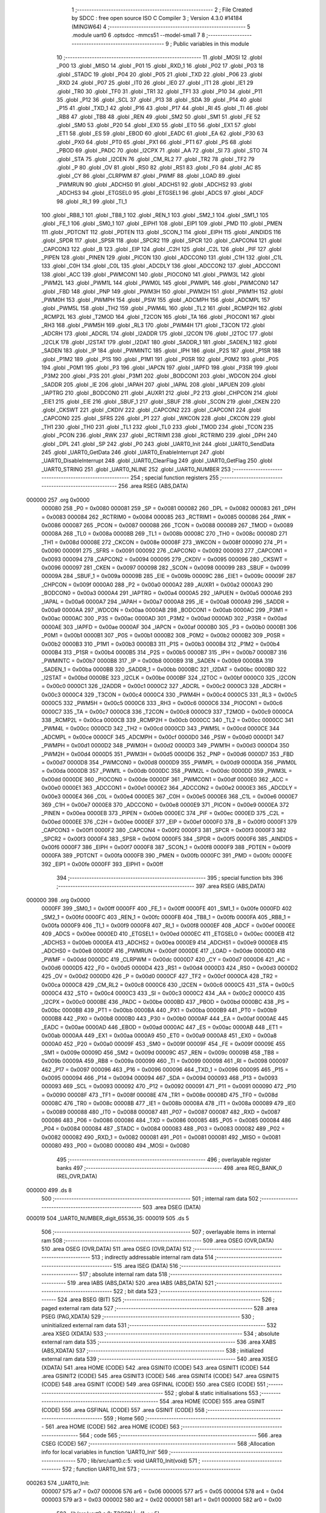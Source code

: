                                       1 ;--------------------------------------------------------
                                      2 ; File Created by SDCC : free open source ISO C Compiler 
                                      3 ; Version 4.3.0 #14184 (MINGW64)
                                      4 ;--------------------------------------------------------
                                      5 	.module uart0
                                      6 	.optsdcc -mmcs51 --model-small
                                      7 	
                                      8 ;--------------------------------------------------------
                                      9 ; Public variables in this module
                                     10 ;--------------------------------------------------------
                                     11 	.globl _MOSI
                                     12 	.globl _P00
                                     13 	.globl _MISO
                                     14 	.globl _P01
                                     15 	.globl _RXD_1
                                     16 	.globl _P02
                                     17 	.globl _P03
                                     18 	.globl _STADC
                                     19 	.globl _P04
                                     20 	.globl _P05
                                     21 	.globl _TXD
                                     22 	.globl _P06
                                     23 	.globl _RXD
                                     24 	.globl _P07
                                     25 	.globl _IT0
                                     26 	.globl _IE0
                                     27 	.globl _IT1
                                     28 	.globl _IE1
                                     29 	.globl _TR0
                                     30 	.globl _TF0
                                     31 	.globl _TR1
                                     32 	.globl _TF1
                                     33 	.globl _P10
                                     34 	.globl _P11
                                     35 	.globl _P12
                                     36 	.globl _SCL
                                     37 	.globl _P13
                                     38 	.globl _SDA
                                     39 	.globl _P14
                                     40 	.globl _P15
                                     41 	.globl _TXD_1
                                     42 	.globl _P16
                                     43 	.globl _P17
                                     44 	.globl _RI
                                     45 	.globl _TI
                                     46 	.globl _RB8
                                     47 	.globl _TB8
                                     48 	.globl _REN
                                     49 	.globl _SM2
                                     50 	.globl _SM1
                                     51 	.globl _FE
                                     52 	.globl _SM0
                                     53 	.globl _P20
                                     54 	.globl _EX0
                                     55 	.globl _ET0
                                     56 	.globl _EX1
                                     57 	.globl _ET1
                                     58 	.globl _ES
                                     59 	.globl _EBOD
                                     60 	.globl _EADC
                                     61 	.globl _EA
                                     62 	.globl _P30
                                     63 	.globl _PX0
                                     64 	.globl _PT0
                                     65 	.globl _PX1
                                     66 	.globl _PT1
                                     67 	.globl _PS
                                     68 	.globl _PBOD
                                     69 	.globl _PADC
                                     70 	.globl _I2CPX
                                     71 	.globl _AA
                                     72 	.globl _SI
                                     73 	.globl _STO
                                     74 	.globl _STA
                                     75 	.globl _I2CEN
                                     76 	.globl _CM_RL2
                                     77 	.globl _TR2
                                     78 	.globl _TF2
                                     79 	.globl _P
                                     80 	.globl _OV
                                     81 	.globl _RS0
                                     82 	.globl _RS1
                                     83 	.globl _F0
                                     84 	.globl _AC
                                     85 	.globl _CY
                                     86 	.globl _CLRPWM
                                     87 	.globl _PWMF
                                     88 	.globl _LOAD
                                     89 	.globl _PWMRUN
                                     90 	.globl _ADCHS0
                                     91 	.globl _ADCHS1
                                     92 	.globl _ADCHS2
                                     93 	.globl _ADCHS3
                                     94 	.globl _ETGSEL0
                                     95 	.globl _ETGSEL1
                                     96 	.globl _ADCS
                                     97 	.globl _ADCF
                                     98 	.globl _RI_1
                                     99 	.globl _TI_1
                                    100 	.globl _RB8_1
                                    101 	.globl _TB8_1
                                    102 	.globl _REN_1
                                    103 	.globl _SM2_1
                                    104 	.globl _SM1_1
                                    105 	.globl _FE_1
                                    106 	.globl _SM0_1
                                    107 	.globl _EIPH1
                                    108 	.globl _EIP1
                                    109 	.globl _PMD
                                    110 	.globl _PMEN
                                    111 	.globl _PDTCNT
                                    112 	.globl _PDTEN
                                    113 	.globl _SCON_1
                                    114 	.globl _EIPH
                                    115 	.globl _AINDIDS
                                    116 	.globl _SPDR
                                    117 	.globl _SPSR
                                    118 	.globl _SPCR2
                                    119 	.globl _SPCR
                                    120 	.globl _CAPCON4
                                    121 	.globl _CAPCON3
                                    122 	.globl _B
                                    123 	.globl _EIP
                                    124 	.globl _C2H
                                    125 	.globl _C2L
                                    126 	.globl _PIF
                                    127 	.globl _PIPEN
                                    128 	.globl _PINEN
                                    129 	.globl _PICON
                                    130 	.globl _ADCCON0
                                    131 	.globl _C1H
                                    132 	.globl _C1L
                                    133 	.globl _C0H
                                    134 	.globl _C0L
                                    135 	.globl _ADCDLY
                                    136 	.globl _ADCCON2
                                    137 	.globl _ADCCON1
                                    138 	.globl _ACC
                                    139 	.globl _PWMCON1
                                    140 	.globl _PIOCON0
                                    141 	.globl _PWM3L
                                    142 	.globl _PWM2L
                                    143 	.globl _PWM1L
                                    144 	.globl _PWM0L
                                    145 	.globl _PWMPL
                                    146 	.globl _PWMCON0
                                    147 	.globl _FBD
                                    148 	.globl _PNP
                                    149 	.globl _PWM3H
                                    150 	.globl _PWM2H
                                    151 	.globl _PWM1H
                                    152 	.globl _PWM0H
                                    153 	.globl _PWMPH
                                    154 	.globl _PSW
                                    155 	.globl _ADCMPH
                                    156 	.globl _ADCMPL
                                    157 	.globl _PWM5L
                                    158 	.globl _TH2
                                    159 	.globl _PWM4L
                                    160 	.globl _TL2
                                    161 	.globl _RCMP2H
                                    162 	.globl _RCMP2L
                                    163 	.globl _T2MOD
                                    164 	.globl _T2CON
                                    165 	.globl _TA
                                    166 	.globl _PIOCON1
                                    167 	.globl _RH3
                                    168 	.globl _PWM5H
                                    169 	.globl _RL3
                                    170 	.globl _PWM4H
                                    171 	.globl _T3CON
                                    172 	.globl _ADCRH
                                    173 	.globl _ADCRL
                                    174 	.globl _I2ADDR
                                    175 	.globl _I2CON
                                    176 	.globl _I2TOC
                                    177 	.globl _I2CLK
                                    178 	.globl _I2STAT
                                    179 	.globl _I2DAT
                                    180 	.globl _SADDR_1
                                    181 	.globl _SADEN_1
                                    182 	.globl _SADEN
                                    183 	.globl _IP
                                    184 	.globl _PWMINTC
                                    185 	.globl _IPH
                                    186 	.globl _P2S
                                    187 	.globl _P1SR
                                    188 	.globl _P1M2
                                    189 	.globl _P1S
                                    190 	.globl _P1M1
                                    191 	.globl _P0SR
                                    192 	.globl _P0M2
                                    193 	.globl _P0S
                                    194 	.globl _P0M1
                                    195 	.globl _P3
                                    196 	.globl _IAPCN
                                    197 	.globl _IAPFD
                                    198 	.globl _P3SR
                                    199 	.globl _P3M2
                                    200 	.globl _P3S
                                    201 	.globl _P3M1
                                    202 	.globl _BODCON1
                                    203 	.globl _WDCON
                                    204 	.globl _SADDR
                                    205 	.globl _IE
                                    206 	.globl _IAPAH
                                    207 	.globl _IAPAL
                                    208 	.globl _IAPUEN
                                    209 	.globl _IAPTRG
                                    210 	.globl _BODCON0
                                    211 	.globl _AUXR1
                                    212 	.globl _P2
                                    213 	.globl _CHPCON
                                    214 	.globl _EIE1
                                    215 	.globl _EIE
                                    216 	.globl _SBUF_1
                                    217 	.globl _SBUF
                                    218 	.globl _SCON
                                    219 	.globl _CKEN
                                    220 	.globl _CKSWT
                                    221 	.globl _CKDIV
                                    222 	.globl _CAPCON2
                                    223 	.globl _CAPCON1
                                    224 	.globl _CAPCON0
                                    225 	.globl _SFRS
                                    226 	.globl _P1
                                    227 	.globl _WKCON
                                    228 	.globl _CKCON
                                    229 	.globl _TH1
                                    230 	.globl _TH0
                                    231 	.globl _TL1
                                    232 	.globl _TL0
                                    233 	.globl _TMOD
                                    234 	.globl _TCON
                                    235 	.globl _PCON
                                    236 	.globl _RWK
                                    237 	.globl _RCTRIM1
                                    238 	.globl _RCTRIM0
                                    239 	.globl _DPH
                                    240 	.globl _DPL
                                    241 	.globl _SP
                                    242 	.globl _P0
                                    243 	.globl _UART0_Init
                                    244 	.globl _UART0_SendData
                                    245 	.globl _UART0_GetData
                                    246 	.globl _UART0_EnableInterrupt
                                    247 	.globl _UART0_DisableInterrupt
                                    248 	.globl _UART0_ClearFlag
                                    249 	.globl _UART0_GetFlag
                                    250 	.globl _UART0_STRING
                                    251 	.globl _UART0_NLINE
                                    252 	.globl _UART0_NUMBER
                                    253 ;--------------------------------------------------------
                                    254 ; special function registers
                                    255 ;--------------------------------------------------------
                                    256 	.area RSEG    (ABS,DATA)
      000000                        257 	.org 0x0000
                           000080   258 _P0	=	0x0080
                           000081   259 _SP	=	0x0081
                           000082   260 _DPL	=	0x0082
                           000083   261 _DPH	=	0x0083
                           000084   262 _RCTRIM0	=	0x0084
                           000085   263 _RCTRIM1	=	0x0085
                           000086   264 _RWK	=	0x0086
                           000087   265 _PCON	=	0x0087
                           000088   266 _TCON	=	0x0088
                           000089   267 _TMOD	=	0x0089
                           00008A   268 _TL0	=	0x008a
                           00008B   269 _TL1	=	0x008b
                           00008C   270 _TH0	=	0x008c
                           00008D   271 _TH1	=	0x008d
                           00008E   272 _CKCON	=	0x008e
                           00008F   273 _WKCON	=	0x008f
                           000090   274 _P1	=	0x0090
                           000091   275 _SFRS	=	0x0091
                           000092   276 _CAPCON0	=	0x0092
                           000093   277 _CAPCON1	=	0x0093
                           000094   278 _CAPCON2	=	0x0094
                           000095   279 _CKDIV	=	0x0095
                           000096   280 _CKSWT	=	0x0096
                           000097   281 _CKEN	=	0x0097
                           000098   282 _SCON	=	0x0098
                           000099   283 _SBUF	=	0x0099
                           00009A   284 _SBUF_1	=	0x009a
                           00009B   285 _EIE	=	0x009b
                           00009C   286 _EIE1	=	0x009c
                           00009F   287 _CHPCON	=	0x009f
                           0000A0   288 _P2	=	0x00a0
                           0000A2   289 _AUXR1	=	0x00a2
                           0000A3   290 _BODCON0	=	0x00a3
                           0000A4   291 _IAPTRG	=	0x00a4
                           0000A5   292 _IAPUEN	=	0x00a5
                           0000A6   293 _IAPAL	=	0x00a6
                           0000A7   294 _IAPAH	=	0x00a7
                           0000A8   295 _IE	=	0x00a8
                           0000A9   296 _SADDR	=	0x00a9
                           0000AA   297 _WDCON	=	0x00aa
                           0000AB   298 _BODCON1	=	0x00ab
                           0000AC   299 _P3M1	=	0x00ac
                           0000AC   300 _P3S	=	0x00ac
                           0000AD   301 _P3M2	=	0x00ad
                           0000AD   302 _P3SR	=	0x00ad
                           0000AE   303 _IAPFD	=	0x00ae
                           0000AF   304 _IAPCN	=	0x00af
                           0000B0   305 _P3	=	0x00b0
                           0000B1   306 _P0M1	=	0x00b1
                           0000B1   307 _P0S	=	0x00b1
                           0000B2   308 _P0M2	=	0x00b2
                           0000B2   309 _P0SR	=	0x00b2
                           0000B3   310 _P1M1	=	0x00b3
                           0000B3   311 _P1S	=	0x00b3
                           0000B4   312 _P1M2	=	0x00b4
                           0000B4   313 _P1SR	=	0x00b4
                           0000B5   314 _P2S	=	0x00b5
                           0000B7   315 _IPH	=	0x00b7
                           0000B7   316 _PWMINTC	=	0x00b7
                           0000B8   317 _IP	=	0x00b8
                           0000B9   318 _SADEN	=	0x00b9
                           0000BA   319 _SADEN_1	=	0x00ba
                           0000BB   320 _SADDR_1	=	0x00bb
                           0000BC   321 _I2DAT	=	0x00bc
                           0000BD   322 _I2STAT	=	0x00bd
                           0000BE   323 _I2CLK	=	0x00be
                           0000BF   324 _I2TOC	=	0x00bf
                           0000C0   325 _I2CON	=	0x00c0
                           0000C1   326 _I2ADDR	=	0x00c1
                           0000C2   327 _ADCRL	=	0x00c2
                           0000C3   328 _ADCRH	=	0x00c3
                           0000C4   329 _T3CON	=	0x00c4
                           0000C4   330 _PWM4H	=	0x00c4
                           0000C5   331 _RL3	=	0x00c5
                           0000C5   332 _PWM5H	=	0x00c5
                           0000C6   333 _RH3	=	0x00c6
                           0000C6   334 _PIOCON1	=	0x00c6
                           0000C7   335 _TA	=	0x00c7
                           0000C8   336 _T2CON	=	0x00c8
                           0000C9   337 _T2MOD	=	0x00c9
                           0000CA   338 _RCMP2L	=	0x00ca
                           0000CB   339 _RCMP2H	=	0x00cb
                           0000CC   340 _TL2	=	0x00cc
                           0000CC   341 _PWM4L	=	0x00cc
                           0000CD   342 _TH2	=	0x00cd
                           0000CD   343 _PWM5L	=	0x00cd
                           0000CE   344 _ADCMPL	=	0x00ce
                           0000CF   345 _ADCMPH	=	0x00cf
                           0000D0   346 _PSW	=	0x00d0
                           0000D1   347 _PWMPH	=	0x00d1
                           0000D2   348 _PWM0H	=	0x00d2
                           0000D3   349 _PWM1H	=	0x00d3
                           0000D4   350 _PWM2H	=	0x00d4
                           0000D5   351 _PWM3H	=	0x00d5
                           0000D6   352 _PNP	=	0x00d6
                           0000D7   353 _FBD	=	0x00d7
                           0000D8   354 _PWMCON0	=	0x00d8
                           0000D9   355 _PWMPL	=	0x00d9
                           0000DA   356 _PWM0L	=	0x00da
                           0000DB   357 _PWM1L	=	0x00db
                           0000DC   358 _PWM2L	=	0x00dc
                           0000DD   359 _PWM3L	=	0x00dd
                           0000DE   360 _PIOCON0	=	0x00de
                           0000DF   361 _PWMCON1	=	0x00df
                           0000E0   362 _ACC	=	0x00e0
                           0000E1   363 _ADCCON1	=	0x00e1
                           0000E2   364 _ADCCON2	=	0x00e2
                           0000E3   365 _ADCDLY	=	0x00e3
                           0000E4   366 _C0L	=	0x00e4
                           0000E5   367 _C0H	=	0x00e5
                           0000E6   368 _C1L	=	0x00e6
                           0000E7   369 _C1H	=	0x00e7
                           0000E8   370 _ADCCON0	=	0x00e8
                           0000E9   371 _PICON	=	0x00e9
                           0000EA   372 _PINEN	=	0x00ea
                           0000EB   373 _PIPEN	=	0x00eb
                           0000EC   374 _PIF	=	0x00ec
                           0000ED   375 _C2L	=	0x00ed
                           0000EE   376 _C2H	=	0x00ee
                           0000EF   377 _EIP	=	0x00ef
                           0000F0   378 _B	=	0x00f0
                           0000F1   379 _CAPCON3	=	0x00f1
                           0000F2   380 _CAPCON4	=	0x00f2
                           0000F3   381 _SPCR	=	0x00f3
                           0000F3   382 _SPCR2	=	0x00f3
                           0000F4   383 _SPSR	=	0x00f4
                           0000F5   384 _SPDR	=	0x00f5
                           0000F6   385 _AINDIDS	=	0x00f6
                           0000F7   386 _EIPH	=	0x00f7
                           0000F8   387 _SCON_1	=	0x00f8
                           0000F9   388 _PDTEN	=	0x00f9
                           0000FA   389 _PDTCNT	=	0x00fa
                           0000FB   390 _PMEN	=	0x00fb
                           0000FC   391 _PMD	=	0x00fc
                           0000FE   392 _EIP1	=	0x00fe
                           0000FF   393 _EIPH1	=	0x00ff
                                    394 ;--------------------------------------------------------
                                    395 ; special function bits
                                    396 ;--------------------------------------------------------
                                    397 	.area RSEG    (ABS,DATA)
      000000                        398 	.org 0x0000
                           0000FF   399 _SM0_1	=	0x00ff
                           0000FF   400 _FE_1	=	0x00ff
                           0000FE   401 _SM1_1	=	0x00fe
                           0000FD   402 _SM2_1	=	0x00fd
                           0000FC   403 _REN_1	=	0x00fc
                           0000FB   404 _TB8_1	=	0x00fb
                           0000FA   405 _RB8_1	=	0x00fa
                           0000F9   406 _TI_1	=	0x00f9
                           0000F8   407 _RI_1	=	0x00f8
                           0000EF   408 _ADCF	=	0x00ef
                           0000EE   409 _ADCS	=	0x00ee
                           0000ED   410 _ETGSEL1	=	0x00ed
                           0000EC   411 _ETGSEL0	=	0x00ec
                           0000EB   412 _ADCHS3	=	0x00eb
                           0000EA   413 _ADCHS2	=	0x00ea
                           0000E9   414 _ADCHS1	=	0x00e9
                           0000E8   415 _ADCHS0	=	0x00e8
                           0000DF   416 _PWMRUN	=	0x00df
                           0000DE   417 _LOAD	=	0x00de
                           0000DD   418 _PWMF	=	0x00dd
                           0000DC   419 _CLRPWM	=	0x00dc
                           0000D7   420 _CY	=	0x00d7
                           0000D6   421 _AC	=	0x00d6
                           0000D5   422 _F0	=	0x00d5
                           0000D4   423 _RS1	=	0x00d4
                           0000D3   424 _RS0	=	0x00d3
                           0000D2   425 _OV	=	0x00d2
                           0000D0   426 _P	=	0x00d0
                           0000CF   427 _TF2	=	0x00cf
                           0000CA   428 _TR2	=	0x00ca
                           0000C8   429 _CM_RL2	=	0x00c8
                           0000C6   430 _I2CEN	=	0x00c6
                           0000C5   431 _STA	=	0x00c5
                           0000C4   432 _STO	=	0x00c4
                           0000C3   433 _SI	=	0x00c3
                           0000C2   434 _AA	=	0x00c2
                           0000C0   435 _I2CPX	=	0x00c0
                           0000BE   436 _PADC	=	0x00be
                           0000BD   437 _PBOD	=	0x00bd
                           0000BC   438 _PS	=	0x00bc
                           0000BB   439 _PT1	=	0x00bb
                           0000BA   440 _PX1	=	0x00ba
                           0000B9   441 _PT0	=	0x00b9
                           0000B8   442 _PX0	=	0x00b8
                           0000B0   443 _P30	=	0x00b0
                           0000AF   444 _EA	=	0x00af
                           0000AE   445 _EADC	=	0x00ae
                           0000AD   446 _EBOD	=	0x00ad
                           0000AC   447 _ES	=	0x00ac
                           0000AB   448 _ET1	=	0x00ab
                           0000AA   449 _EX1	=	0x00aa
                           0000A9   450 _ET0	=	0x00a9
                           0000A8   451 _EX0	=	0x00a8
                           0000A0   452 _P20	=	0x00a0
                           00009F   453 _SM0	=	0x009f
                           00009F   454 _FE	=	0x009f
                           00009E   455 _SM1	=	0x009e
                           00009D   456 _SM2	=	0x009d
                           00009C   457 _REN	=	0x009c
                           00009B   458 _TB8	=	0x009b
                           00009A   459 _RB8	=	0x009a
                           000099   460 _TI	=	0x0099
                           000098   461 _RI	=	0x0098
                           000097   462 _P17	=	0x0097
                           000096   463 _P16	=	0x0096
                           000096   464 _TXD_1	=	0x0096
                           000095   465 _P15	=	0x0095
                           000094   466 _P14	=	0x0094
                           000094   467 _SDA	=	0x0094
                           000093   468 _P13	=	0x0093
                           000093   469 _SCL	=	0x0093
                           000092   470 _P12	=	0x0092
                           000091   471 _P11	=	0x0091
                           000090   472 _P10	=	0x0090
                           00008F   473 _TF1	=	0x008f
                           00008E   474 _TR1	=	0x008e
                           00008D   475 _TF0	=	0x008d
                           00008C   476 _TR0	=	0x008c
                           00008B   477 _IE1	=	0x008b
                           00008A   478 _IT1	=	0x008a
                           000089   479 _IE0	=	0x0089
                           000088   480 _IT0	=	0x0088
                           000087   481 _P07	=	0x0087
                           000087   482 _RXD	=	0x0087
                           000086   483 _P06	=	0x0086
                           000086   484 _TXD	=	0x0086
                           000085   485 _P05	=	0x0085
                           000084   486 _P04	=	0x0084
                           000084   487 _STADC	=	0x0084
                           000083   488 _P03	=	0x0083
                           000082   489 _P02	=	0x0082
                           000082   490 _RXD_1	=	0x0082
                           000081   491 _P01	=	0x0081
                           000081   492 _MISO	=	0x0081
                           000080   493 _P00	=	0x0080
                           000080   494 _MOSI	=	0x0080
                                    495 ;--------------------------------------------------------
                                    496 ; overlayable register banks
                                    497 ;--------------------------------------------------------
                                    498 	.area REG_BANK_0	(REL,OVR,DATA)
      000000                        499 	.ds 8
                                    500 ;--------------------------------------------------------
                                    501 ; internal ram data
                                    502 ;--------------------------------------------------------
                                    503 	.area DSEG    (DATA)
      000019                        504 _UART0_NUMBER_digit_65536_35:
      000019                        505 	.ds 5
                                    506 ;--------------------------------------------------------
                                    507 ; overlayable items in internal ram
                                    508 ;--------------------------------------------------------
                                    509 	.area	OSEG    (OVR,DATA)
                                    510 	.area	OSEG    (OVR,DATA)
                                    511 	.area	OSEG    (OVR,DATA)
                                    512 ;--------------------------------------------------------
                                    513 ; indirectly addressable internal ram data
                                    514 ;--------------------------------------------------------
                                    515 	.area ISEG    (DATA)
                                    516 ;--------------------------------------------------------
                                    517 ; absolute internal ram data
                                    518 ;--------------------------------------------------------
                                    519 	.area IABS    (ABS,DATA)
                                    520 	.area IABS    (ABS,DATA)
                                    521 ;--------------------------------------------------------
                                    522 ; bit data
                                    523 ;--------------------------------------------------------
                                    524 	.area BSEG    (BIT)
                                    525 ;--------------------------------------------------------
                                    526 ; paged external ram data
                                    527 ;--------------------------------------------------------
                                    528 	.area PSEG    (PAG,XDATA)
                                    529 ;--------------------------------------------------------
                                    530 ; uninitialized external ram data
                                    531 ;--------------------------------------------------------
                                    532 	.area XSEG    (XDATA)
                                    533 ;--------------------------------------------------------
                                    534 ; absolute external ram data
                                    535 ;--------------------------------------------------------
                                    536 	.area XABS    (ABS,XDATA)
                                    537 ;--------------------------------------------------------
                                    538 ; initialized external ram data
                                    539 ;--------------------------------------------------------
                                    540 	.area XISEG   (XDATA)
                                    541 	.area HOME    (CODE)
                                    542 	.area GSINIT0 (CODE)
                                    543 	.area GSINIT1 (CODE)
                                    544 	.area GSINIT2 (CODE)
                                    545 	.area GSINIT3 (CODE)
                                    546 	.area GSINIT4 (CODE)
                                    547 	.area GSINIT5 (CODE)
                                    548 	.area GSINIT  (CODE)
                                    549 	.area GSFINAL (CODE)
                                    550 	.area CSEG    (CODE)
                                    551 ;--------------------------------------------------------
                                    552 ; global & static initialisations
                                    553 ;--------------------------------------------------------
                                    554 	.area HOME    (CODE)
                                    555 	.area GSINIT  (CODE)
                                    556 	.area GSFINAL (CODE)
                                    557 	.area GSINIT  (CODE)
                                    558 ;--------------------------------------------------------
                                    559 ; Home
                                    560 ;--------------------------------------------------------
                                    561 	.area HOME    (CODE)
                                    562 	.area HOME    (CODE)
                                    563 ;--------------------------------------------------------
                                    564 ; code
                                    565 ;--------------------------------------------------------
                                    566 	.area CSEG    (CODE)
                                    567 ;------------------------------------------------------------
                                    568 ;Allocation info for local variables in function 'UART0_Init'
                                    569 ;------------------------------------------------------------
                                    570 ;	lib/src/uart0.c:5: void UART0_Init(void)
                                    571 ;	-----------------------------------------
                                    572 ;	 function UART0_Init
                                    573 ;	-----------------------------------------
      000263                        574 _UART0_Init:
                           000007   575 	ar7 = 0x07
                           000006   576 	ar6 = 0x06
                           000005   577 	ar5 = 0x05
                           000004   578 	ar4 = 0x04
                           000003   579 	ar3 = 0x03
                           000002   580 	ar2 = 0x02
                           000001   581 	ar1 = 0x01
                           000000   582 	ar0 = 0x00
                                    583 ;	lib/src/uart0.c:8: T3CON |= (1 << 5);
      000263 43 C4 20         [24]  584 	orl	_T3CON,#0x20
                                    585 ;	lib/src/uart0.c:10: T3CON &= 0xF8;
      000266 53 C4 F8         [24]  586 	anl	_T3CON,#0xf8
                                    587 ;	lib/src/uart0.c:13: EIE1 &= ~(1 << 1);
      000269 53 9C FD         [24]  588 	anl	_EIE1,#0xfd
                                    589 ;	lib/src/uart0.c:15: RH3 = 0xff;
      00026C 75 C6 FF         [24]  590 	mov	_RH3,#0xff
                                    591 ;	lib/src/uart0.c:16: RL3 = 0xe6;
      00026F 75 C5 E6         [24]  592 	mov	_RL3,#0xe6
                                    593 ;	lib/src/uart0.c:18: T3CON |= (1 << 3);
      000272 43 C4 08         [24]  594 	orl	_T3CON,#0x08
                                    595 ;	lib/src/uart0.c:20: PCON &= ~(1 << 7);
      000275 53 87 7F         [24]  596 	anl	_PCON,#0x7f
                                    597 ;	lib/src/uart0.c:22: P06 = 1;
                                    598 ;	assignBit
      000278 D2 86            [12]  599 	setb	_P06
                                    600 ;	lib/src/uart0.c:23: P0M1 &= ~(1 << 6);
      00027A 53 B1 BF         [24]  601 	anl	_P0M1,#0xbf
                                    602 ;	lib/src/uart0.c:24: P0M2 |= (1 << 6);
      00027D 43 B2 40         [24]  603 	orl	_P0M2,#0x40
                                    604 ;	lib/src/uart0.c:25: P07 = 1;
                                    605 ;	assignBit
      000280 D2 87            [12]  606 	setb	_P07
                                    607 ;	lib/src/uart0.c:26: P0M1 &= ~(1 << 7);
      000282 53 B1 7F         [24]  608 	anl	_P0M1,#0x7f
                                    609 ;	lib/src/uart0.c:27: P0M2 &= ~(1 << 7);
      000285 53 B2 7F         [24]  610 	anl	_P0M2,#0x7f
                                    611 ;	lib/src/uart0.c:29: PCON &= ~(1 << 6);
      000288 53 87 BF         [24]  612 	anl	_PCON,#0xbf
                                    613 ;	lib/src/uart0.c:30: SM0 = 0;
                                    614 ;	assignBit
      00028B C2 9F            [12]  615 	clr	_SM0
                                    616 ;	lib/src/uart0.c:31: SM1 = 1;
                                    617 ;	assignBit
      00028D D2 9E            [12]  618 	setb	_SM1
                                    619 ;	lib/src/uart0.c:33: REN = 1;
                                    620 ;	assignBit
      00028F D2 9C            [12]  621 	setb	_REN
                                    622 ;	lib/src/uart0.c:34: }
      000291 22               [24]  623 	ret
                                    624 ;------------------------------------------------------------
                                    625 ;Allocation info for local variables in function 'UART0_SendData'
                                    626 ;------------------------------------------------------------
                                    627 ;u8Data                    Allocated to registers 
                                    628 ;------------------------------------------------------------
                                    629 ;	lib/src/uart0.c:36: void UART0_SendData(uint8_t u8Data)
                                    630 ;	-----------------------------------------
                                    631 ;	 function UART0_SendData
                                    632 ;	-----------------------------------------
      000292                        633 _UART0_SendData:
      000292 85 82 99         [24]  634 	mov	_SBUF,dpl
                                    635 ;	lib/src/uart0.c:38: SBUF = u8Data;
                                    636 ;	lib/src/uart0.c:39: }
      000295 22               [24]  637 	ret
                                    638 ;------------------------------------------------------------
                                    639 ;Allocation info for local variables in function 'UART0_GetData'
                                    640 ;------------------------------------------------------------
                                    641 ;	lib/src/uart0.c:41: uint8_t UART0_GetData(void)
                                    642 ;	-----------------------------------------
                                    643 ;	 function UART0_GetData
                                    644 ;	-----------------------------------------
      000296                        645 _UART0_GetData:
                                    646 ;	lib/src/uart0.c:43: return SBUF;
      000296 85 99 82         [24]  647 	mov	dpl,_SBUF
                                    648 ;	lib/src/uart0.c:44: }
      000299 22               [24]  649 	ret
                                    650 ;------------------------------------------------------------
                                    651 ;Allocation info for local variables in function 'UART0_EnableInterrupt'
                                    652 ;------------------------------------------------------------
                                    653 ;	lib/src/uart0.c:46: void UART0_EnableInterrupt(void)
                                    654 ;	-----------------------------------------
                                    655 ;	 function UART0_EnableInterrupt
                                    656 ;	-----------------------------------------
      00029A                        657 _UART0_EnableInterrupt:
                                    658 ;	lib/src/uart0.c:48: ES = 1;
                                    659 ;	assignBit
      00029A D2 AC            [12]  660 	setb	_ES
                                    661 ;	lib/src/uart0.c:49: }
      00029C 22               [24]  662 	ret
                                    663 ;------------------------------------------------------------
                                    664 ;Allocation info for local variables in function 'UART0_DisableInterrupt'
                                    665 ;------------------------------------------------------------
                                    666 ;	lib/src/uart0.c:51: void UART0_DisableInterrupt(void)
                                    667 ;	-----------------------------------------
                                    668 ;	 function UART0_DisableInterrupt
                                    669 ;	-----------------------------------------
      00029D                        670 _UART0_DisableInterrupt:
                                    671 ;	lib/src/uart0.c:53: ES = 0;
                                    672 ;	assignBit
      00029D C2 AC            [12]  673 	clr	_ES
                                    674 ;	lib/src/uart0.c:54: }
      00029F 22               [24]  675 	ret
                                    676 ;------------------------------------------------------------
                                    677 ;Allocation info for local variables in function 'UART0_ClearFlag'
                                    678 ;------------------------------------------------------------
                                    679 ;u8Flag                    Allocated to registers r7 
                                    680 ;------------------------------------------------------------
                                    681 ;	lib/src/uart0.c:56: void UART0_ClearFlag(uint8_t u8Flag)
                                    682 ;	-----------------------------------------
                                    683 ;	 function UART0_ClearFlag
                                    684 ;	-----------------------------------------
      0002A0                        685 _UART0_ClearFlag:
                                    686 ;	lib/src/uart0.c:58: SCON &= ~(u8Flag);
      0002A0 E5 82            [12]  687 	mov	a,dpl
      0002A2 F4               [12]  688 	cpl	a
      0002A3 52 98            [12]  689 	anl	_SCON,a
                                    690 ;	lib/src/uart0.c:59: }
      0002A5 22               [24]  691 	ret
                                    692 ;------------------------------------------------------------
                                    693 ;Allocation info for local variables in function 'UART0_GetFlag'
                                    694 ;------------------------------------------------------------
                                    695 ;u8Flag                    Allocated to registers r7 
                                    696 ;------------------------------------------------------------
                                    697 ;	lib/src/uart0.c:61: uint8_t UART0_GetFlag(uint8_t u8Flag)
                                    698 ;	-----------------------------------------
                                    699 ;	 function UART0_GetFlag
                                    700 ;	-----------------------------------------
      0002A6                        701 _UART0_GetFlag:
                                    702 ;	lib/src/uart0.c:63: if (SCON & (u8Flag)) {
      0002A6 E5 82            [12]  703 	mov	a,dpl
      0002A8 55 98            [12]  704 	anl	a,_SCON
      0002AA 60 04            [24]  705 	jz	00102$
                                    706 ;	lib/src/uart0.c:64: return 1;
      0002AC 75 82 01         [24]  707 	mov	dpl,#0x01
      0002AF 22               [24]  708 	ret
      0002B0                        709 00102$:
                                    710 ;	lib/src/uart0.c:66: return 0;
      0002B0 75 82 00         [24]  711 	mov	dpl,#0x00
                                    712 ;	lib/src/uart0.c:68: }
      0002B3 22               [24]  713 	ret
                                    714 ;------------------------------------------------------------
                                    715 ;Allocation info for local variables in function 'UART0_STRING'
                                    716 ;------------------------------------------------------------
                                    717 ;cy                        Allocated to registers 
                                    718 ;------------------------------------------------------------
                                    719 ;	lib/src/uart0.c:69: void UART0_STRING(const char *cy)
                                    720 ;	-----------------------------------------
                                    721 ;	 function UART0_STRING
                                    722 ;	-----------------------------------------
      0002B4                        723 _UART0_STRING:
      0002B4 AD 82            [24]  724 	mov	r5,dpl
      0002B6 AE 83            [24]  725 	mov	r6,dph
      0002B8 AF F0            [24]  726 	mov	r7,b
                                    727 ;	lib/src/uart0.c:71: while(*cy)
      0002BA                        728 00104$:
      0002BA 8D 82            [24]  729 	mov	dpl,r5
      0002BC 8E 83            [24]  730 	mov	dph,r6
      0002BE 8F F0            [24]  731 	mov	b,r7
      0002C0 12 04 09         [24]  732 	lcall	__gptrget
      0002C3 FC               [12]  733 	mov	r4,a
      0002C4 60 31            [24]  734 	jz	00107$
                                    735 ;	lib/src/uart0.c:73: SBUF = (*cy);
      0002C6 8C 99            [24]  736 	mov	_SBUF,r4
                                    737 ;	lib/src/uart0.c:74: while (UART0_GetFlag(UART0_TX_FLAG) == 0) {}
      0002C8                        738 00101$:
      0002C8 75 82 02         [24]  739 	mov	dpl,#0x02
      0002CB C0 07            [24]  740 	push	ar7
      0002CD C0 06            [24]  741 	push	ar6
      0002CF C0 05            [24]  742 	push	ar5
      0002D1 12 02 A6         [24]  743 	lcall	_UART0_GetFlag
      0002D4 E5 82            [12]  744 	mov	a,dpl
      0002D6 D0 05            [24]  745 	pop	ar5
      0002D8 D0 06            [24]  746 	pop	ar6
      0002DA D0 07            [24]  747 	pop	ar7
      0002DC 60 EA            [24]  748 	jz	00101$
                                    749 ;	lib/src/uart0.c:75: UART0_ClearFlag(UART0_TX_FLAG);
      0002DE 75 82 02         [24]  750 	mov	dpl,#0x02
      0002E1 C0 07            [24]  751 	push	ar7
      0002E3 C0 06            [24]  752 	push	ar6
      0002E5 C0 05            [24]  753 	push	ar5
      0002E7 12 02 A0         [24]  754 	lcall	_UART0_ClearFlag
      0002EA D0 05            [24]  755 	pop	ar5
      0002EC D0 06            [24]  756 	pop	ar6
      0002EE D0 07            [24]  757 	pop	ar7
                                    758 ;	lib/src/uart0.c:76: cy++;
      0002F0 0D               [12]  759 	inc	r5
      0002F1 BD 00 C6         [24]  760 	cjne	r5,#0x00,00104$
      0002F4 0E               [12]  761 	inc	r6
      0002F5 80 C3            [24]  762 	sjmp	00104$
      0002F7                        763 00107$:
                                    764 ;	lib/src/uart0.c:78: }
      0002F7 22               [24]  765 	ret
                                    766 ;------------------------------------------------------------
                                    767 ;Allocation info for local variables in function 'UART0_NLINE'
                                    768 ;------------------------------------------------------------
                                    769 ;	lib/src/uart0.c:79: void UART0_NLINE(void)
                                    770 ;	-----------------------------------------
                                    771 ;	 function UART0_NLINE
                                    772 ;	-----------------------------------------
      0002F8                        773 _UART0_NLINE:
                                    774 ;	lib/src/uart0.c:81: SBUF = 0x0a;
      0002F8 75 99 0A         [24]  775 	mov	_SBUF,#0x0a
                                    776 ;	lib/src/uart0.c:82: while (UART0_GetFlag(UART0_TX_FLAG) == 0) {}
      0002FB                        777 00101$:
      0002FB 75 82 02         [24]  778 	mov	dpl,#0x02
      0002FE 12 02 A6         [24]  779 	lcall	_UART0_GetFlag
      000301 E5 82            [12]  780 	mov	a,dpl
      000303 60 F6            [24]  781 	jz	00101$
                                    782 ;	lib/src/uart0.c:83: UART0_ClearFlag(UART0_TX_FLAG);
      000305 75 82 02         [24]  783 	mov	dpl,#0x02
                                    784 ;	lib/src/uart0.c:84: }
      000308 02 02 A0         [24]  785 	ljmp	_UART0_ClearFlag
                                    786 ;------------------------------------------------------------
                                    787 ;Allocation info for local variables in function 'UART0_NUMBER'
                                    788 ;------------------------------------------------------------
                                    789 ;number                    Allocated to registers r6 r7 
                                    790 ;count                     Allocated to registers r5 
                                    791 ;digit                     Allocated with name '_UART0_NUMBER_digit_65536_35'
                                    792 ;------------------------------------------------------------
                                    793 ;	lib/src/uart0.c:85: void UART0_NUMBER(int number)
                                    794 ;	-----------------------------------------
                                    795 ;	 function UART0_NUMBER
                                    796 ;	-----------------------------------------
      00030B                        797 _UART0_NUMBER:
      00030B AE 82            [24]  798 	mov	r6,dpl
      00030D AF 83            [24]  799 	mov	r7,dph
                                    800 ;	lib/src/uart0.c:87: char count = 0;
      00030F 7D 00            [12]  801 	mov	r5,#0x00
                                    802 ;	lib/src/uart0.c:88: char digit[5] = "";
      000311 8D 19            [24]  803 	mov	_UART0_NUMBER_digit_65536_35,r5
      000313 8D 1A            [24]  804 	mov	(_UART0_NUMBER_digit_65536_35 + 0x0001),r5
      000315 8D 1B            [24]  805 	mov	(_UART0_NUMBER_digit_65536_35 + 0x0002),r5
      000317 8D 1C            [24]  806 	mov	(_UART0_NUMBER_digit_65536_35 + 0x0003),r5
      000319 8D 1D            [24]  807 	mov	(_UART0_NUMBER_digit_65536_35 + 0x0004),r5
                                    808 ;	lib/src/uart0.c:89: if (number == 0)
      00031B EE               [12]  809 	mov	a,r6
      00031C 4F               [12]  810 	orl	a,r7
                                    811 ;	lib/src/uart0.c:91: digit[0] = 0;
      00031D 70 04            [24]  812 	jnz	00116$
      00031F F5 19            [12]  813 	mov	_UART0_NUMBER_digit_65536_35,a
                                    814 ;	lib/src/uart0.c:92: count = 1;
      000321 7D 01            [12]  815 	mov	r5,#0x01
                                    816 ;	lib/src/uart0.c:94: while(number != 0)
      000323                        817 00116$:
      000323                        818 00103$:
      000323 EE               [12]  819 	mov	a,r6
      000324 4F               [12]  820 	orl	a,r7
      000325 60 3D            [24]  821 	jz	00120$
                                    822 ;	lib/src/uart0.c:96: digit[count] = number%10;   //lay chu so ngoai cung xxxx8;
      000327 ED               [12]  823 	mov	a,r5
      000328 24 19            [12]  824 	add	a,#_UART0_NUMBER_digit_65536_35
      00032A F9               [12]  825 	mov	r1,a
      00032B 75 1E 0A         [24]  826 	mov	__modsint_PARM_2,#0x0a
      00032E 75 1F 00         [24]  827 	mov	(__modsint_PARM_2 + 1),#0x00
      000331 8E 82            [24]  828 	mov	dpl,r6
      000333 8F 83            [24]  829 	mov	dph,r7
      000335 C0 07            [24]  830 	push	ar7
      000337 C0 06            [24]  831 	push	ar6
      000339 C0 05            [24]  832 	push	ar5
      00033B C0 01            [24]  833 	push	ar1
      00033D 12 04 25         [24]  834 	lcall	__modsint
      000340 AB 82            [24]  835 	mov	r3,dpl
      000342 D0 01            [24]  836 	pop	ar1
      000344 D0 05            [24]  837 	pop	ar5
      000346 D0 06            [24]  838 	pop	ar6
      000348 D0 07            [24]  839 	pop	ar7
      00034A A7 03            [24]  840 	mov	@r1,ar3
                                    841 ;	lib/src/uart0.c:97: ++count;
      00034C 0D               [12]  842 	inc	r5
                                    843 ;	lib/src/uart0.c:98: number = number/10;         //chia so number cho 10 de bo so ngoai cung xxxx
      00034D 75 1E 0A         [24]  844 	mov	__divsint_PARM_2,#0x0a
      000350 75 1F 00         [24]  845 	mov	(__divsint_PARM_2 + 1),#0x00
      000353 8E 82            [24]  846 	mov	dpl,r6
      000355 8F 83            [24]  847 	mov	dph,r7
      000357 C0 05            [24]  848 	push	ar5
      000359 12 04 5B         [24]  849 	lcall	__divsint
      00035C AE 82            [24]  850 	mov	r6,dpl
      00035E AF 83            [24]  851 	mov	r7,dph
      000360 D0 05            [24]  852 	pop	ar5
                                    853 ;	lib/src/uart0.c:100: while (count!=0)
      000362 80 BF            [24]  854 	sjmp	00103$
      000364                        855 00120$:
      000364 8D 07            [24]  856 	mov	ar7,r5
      000366                        857 00109$:
      000366 EF               [12]  858 	mov	a,r7
      000367 60 29            [24]  859 	jz	00112$
                                    860 ;	lib/src/uart0.c:102: SBUF = (digit[count - 1] + 0x30); // 0x30 = 48 ;
      000369 8F 06            [24]  861 	mov	ar6,r7
      00036B EE               [12]  862 	mov	a,r6
      00036C 14               [12]  863 	dec	a
      00036D 24 19            [12]  864 	add	a,#_UART0_NUMBER_digit_65536_35
      00036F F9               [12]  865 	mov	r1,a
      000370 87 06            [24]  866 	mov	ar6,@r1
      000372 74 30            [12]  867 	mov	a,#0x30
      000374 2E               [12]  868 	add	a,r6
      000375 F5 99            [12]  869 	mov	_SBUF,a
                                    870 ;	lib/src/uart0.c:103: while (UART0_GetFlag(UART0_TX_FLAG) == 0) {}
      000377                        871 00106$:
      000377 75 82 02         [24]  872 	mov	dpl,#0x02
      00037A C0 07            [24]  873 	push	ar7
      00037C 12 02 A6         [24]  874 	lcall	_UART0_GetFlag
      00037F E5 82            [12]  875 	mov	a,dpl
      000381 D0 07            [24]  876 	pop	ar7
      000383 60 F2            [24]  877 	jz	00106$
                                    878 ;	lib/src/uart0.c:104: UART0_ClearFlag(UART0_TX_FLAG);
      000385 75 82 02         [24]  879 	mov	dpl,#0x02
      000388 C0 07            [24]  880 	push	ar7
      00038A 12 02 A0         [24]  881 	lcall	_UART0_ClearFlag
      00038D D0 07            [24]  882 	pop	ar7
                                    883 ;	lib/src/uart0.c:105: --count;
      00038F 1F               [12]  884 	dec	r7
      000390 80 D4            [24]  885 	sjmp	00109$
      000392                        886 00112$:
                                    887 ;	lib/src/uart0.c:107: }
      000392 22               [24]  888 	ret
                                    889 	.area CSEG    (CODE)
                                    890 	.area CONST   (CODE)
                                    891 	.area XINIT   (CODE)
                                    892 	.area CABS    (ABS,CODE)
